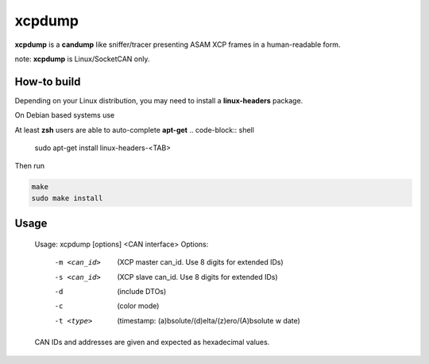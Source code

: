 =======
xcpdump
=======

**xcpdump** is a **candump** like sniffer/tracer presenting ASAM XCP frames in a human-readable form.

note:  **xcpdump** is Linux/SocketCAN only.

.. image:: xcpdump_screenshot01.png

How-to build
------------

Depending on your Linux distribution, you may need to install a **linux-headers** package.

On Debian based systems use

At least **zsh** users are able to auto-complete **apt-get**
.. code-block:: shell

   sudo apt-get install linux-headers-<TAB>


Then run

.. code-block:: shell

   make
   sudo make install

Usage
-----


    Usage: xcpdump [options] <CAN interface>
    Options:
             -m <can_id>  (XCP master can_id. Use 8 digits for extended IDs)
             -s <can_id>  (XCP slave can_id. Use 8 digits for extended IDs)
             -d           (include DTOs)
             -c           (color mode)
             -t <type>    (timestamp: (a)bsolute/(d)elta/(z)ero/(A)bsolute w date)

    CAN IDs and addresses are given and expected as hexadecimal values.

